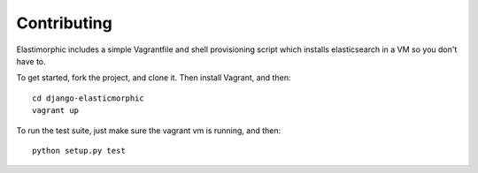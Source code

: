 ********************
Contributing
********************

Elastimorphic includes a simple Vagrantfile and shell provisioning script
which installs elasticsearch in a VM so you don't have to. 

To get started, fork the project, and clone it. Then install Vagrant, and then::

    cd django-elasticmorphic
    vagrant up

To run the test suite, just make sure the vagrant vm is running, and then::

    python setup.py test
